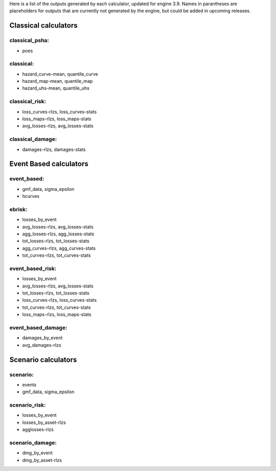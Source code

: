 Here is a list of the outputs generated by each calculator, updated for engine 3.9. Names in parantheses are placeholders for outputs that are currently not generated by the engine, but could be added in upcoming releases.

Classical calculators
=====================

classical_psha:
--------------
-  poes

classical:
----------
-  hazard_curve-mean, quantile_curve
-  hazard_map-mean, quantile_map
-  hazard_uhs-mean, quantile_uhs

classical_risk:
---------------
-  loss_curves-rlzs, loss_curves-stats
-  loss_maps-rlzs, loss_maps-stats
-  avg_losses-rlzs, avg_losses-stats

classical_damage:
-----------------
-  damages-rlzs, damages-stats


Event Based calculators
=====================

event_based:
------------
-  gmf_data, sigma_epsilon
-  hcurves

ebrisk:
-------
-  losses_by_event
-  avg_losses-rlzs, avg_losses-stats
-  agg_losses-rlzs, agg_losses-stats
-  tot_losses-rlzs, tot_losses-stats
-  agg_curves-rlzs, agg_curves-stats
-  tot_curves-rlzs, tot_curves-stats

event_based_risk:
-----------------
-  losses_by_event
-  avg_losses-rlzs, avg_losses-stats
-  tot_losses-rlzs, tot_losses-stats
-  loss_curves-rlzs, loss_curves-stats
-  tot_curves-rlzs, tot_curves-stats
-  loss_maps-rlzs, loss_maps-stats

event_based_damage:
-------------------
-  damages_by_event
-  avg_damages-rlzs
  

Scenario calculators
=====================

scenario:
---------
-  events
-  gmf_data, sigma_epsilon

scenario_risk:
--------------
-  losses_by_event
-  losses_by_asset-rlzs
-  agglosses-rlzs

scenario_damage:
----------------
-  dmg_by_event
-  dmg_by_asset-rlzs
